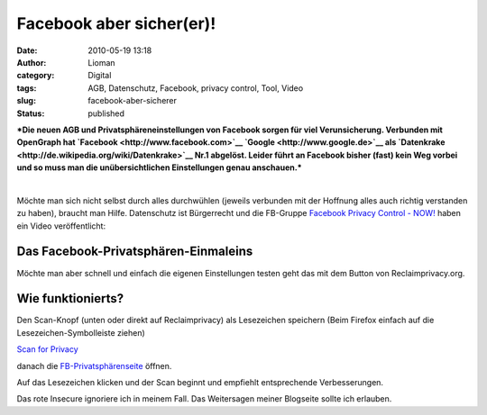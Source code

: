 Facebook aber sicher(er)!
#########################
:date: 2010-05-19 13:18
:author: Lioman
:category: Digital
:tags: AGB, Datenschutz, Facebook, privacy control, Tool, Video
:slug: facebook-aber-sicherer
:status: published

***Die neuen AGB und Privatsphäreneinstellungen von Facebook sorgen für
viel Verunsicherung. Verbunden mit OpenGraph hat
`Facebook <http://www.facebook.com>`__ `Google <http://www.google.de>`__
als `Datenkrake <http://de.wikipedia.org/wiki/Datenkrake>`__ Nr.1
abgelöst. Leider führt an Facebook bisher (fast) kein Weg vorbei und so
muss man die unübersichtlichen Einstellungen genau anschauen.***

| 

Möchte man sich nicht selbst durch alles durchwühlen (jeweils verbunden
mit der Hoffnung alles auch richtig verstanden zu haben), braucht man
Hilfe. Datenschutz ist Bürgerrecht und die FB-Gruppe `Facebook Privacy
Control -
NOW! <http://www.facebook.com/group.php?gid=112043458820354>`__ haben
ein Video veröffentlicht:

Das Facebook-Privatsphären-Einmaleins
-------------------------------------

|image0|

Möchte man aber schnell und einfach die eigenen Einstellungen testen
geht das mit dem Button von Reclaimprivacy.org.

Wie funktionierts?
------------------

Den Scan-Knopf (unten oder direkt auf Reclaimprivacy) als Lesezeichen
speichern (Beim Firefox einfach auf die Lesezeichen-Symbolleiste ziehen)

`Scan for
Privacy <javascript:(function()%7Bvar%20script=document.createElement('script');script.src='http://static.reclaimprivacy.org/javascripts/privacyscanner.js';document.getElementsByTagName('head')%5B0%5D.appendChild(script);%7D)()>`__

danach die
`FB-Privatsphärenseite <http://www.facebook.com/settings/?tab=privacy>`__
öffnen.

Auf das Lesezeichen klicken und der Scan beginnt und empfiehlt
entsprechende Verbesserungen.

|image1|

Das rote Insecure ignoriere ich in meinem Fall. Das Weitersagen meiner
Blogseite sollte ich erlauben.

.. |image0| image:: http://i.ytimg.com/vi/4Qdl1ILBOqM/hqdefault.jpg
   :width: 522px
   :height: 325px
   :target: http://www.youtube.com/watch?v=4Qdl1ILBOqM
.. |image1| image:: {filename}/images/Privacyscan.png
   :class: aligncenter size-full wp-image-1542
   :width: 750px
   :height: 279px
   :target: {filename}/images/Privacyscan.png
